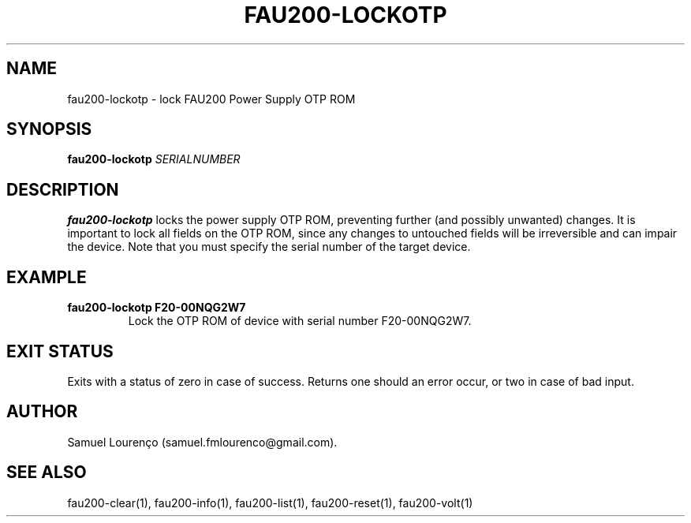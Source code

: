 .TH FAU200-LOCKOTP 1
.SH NAME
fau200-lockotp \- lock FAU200 Power Supply OTP ROM
.SH SYNOPSIS
.B fau200-lockotp
.I SERIALNUMBER
.SH DESCRIPTION
.B fau200-lockotp
locks the power supply OTP ROM, preventing further (and possibly unwanted)
changes. It is important to lock all fields on the OTP ROM, since any changes
to untouched fields will be irreversible and can impair the device. Note that
you must specify the serial number of the target device.
.SH EXAMPLE
.TP
.B fau200-lockotp F20-00NQG2W7
Lock the OTP ROM of device with serial number F20-00NQG2W7.
.SH "EXIT STATUS"
Exits with a status of zero in case of success. Returns one should an error
occur, or two in case of bad input.
.SH AUTHOR
Samuel Lourenço (samuel.fmlourenco@gmail.com).
.SH "SEE ALSO"
fau200-clear(1), fau200-info(1), fau200-list(1), fau200-reset(1),
fau200-volt(1)
